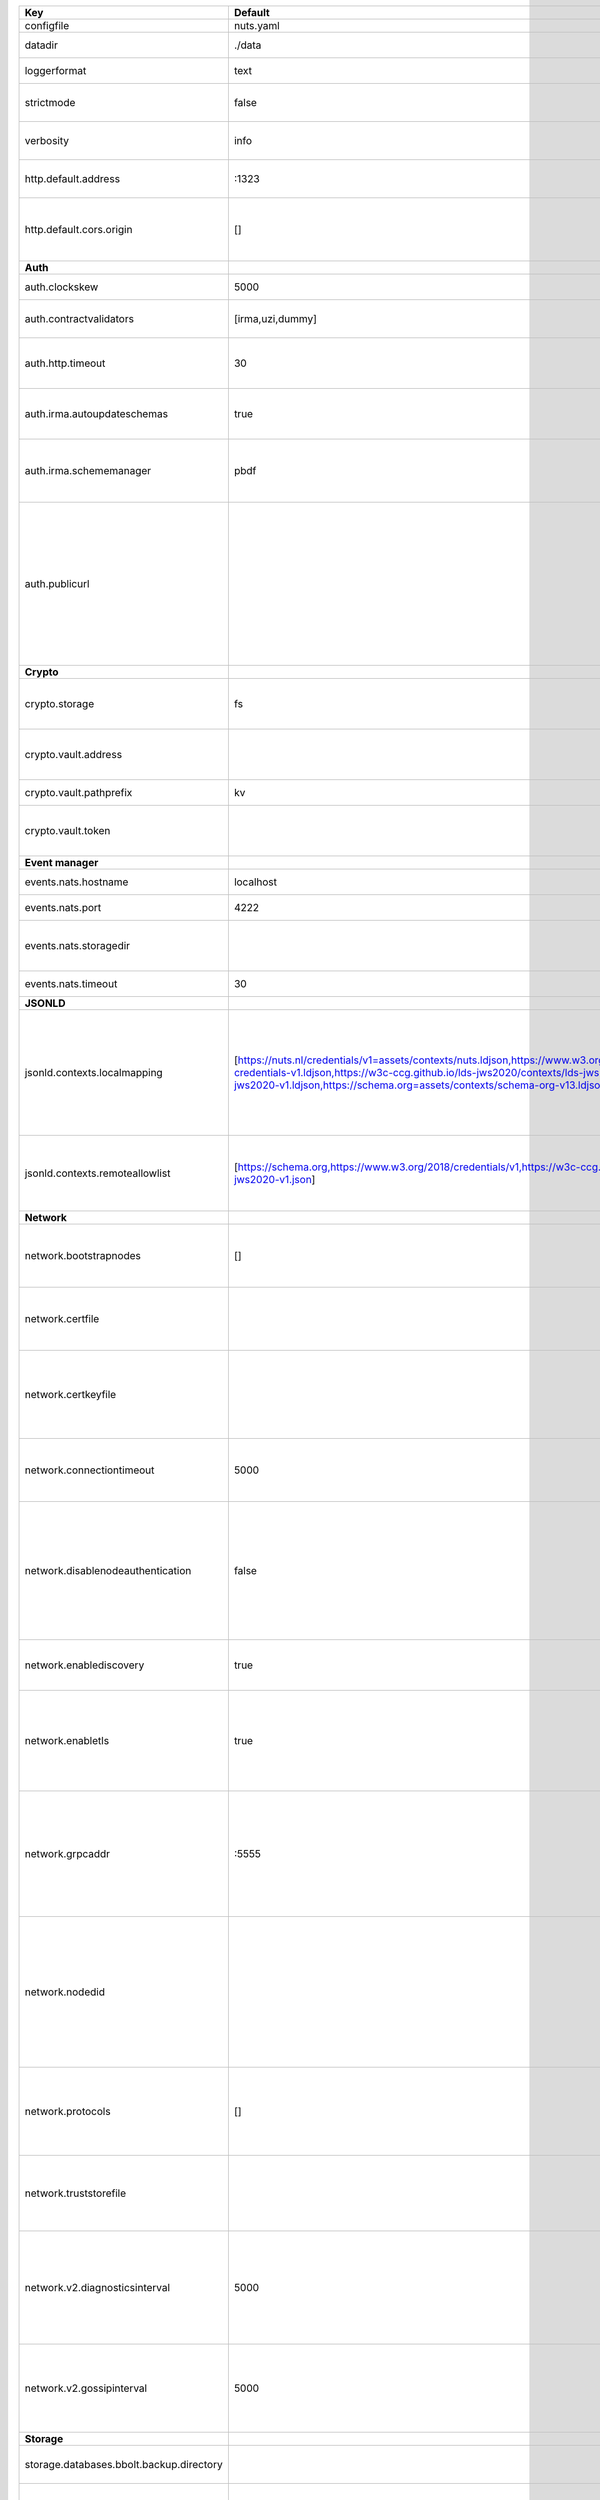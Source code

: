 ========================================  ===============================================================================================================================================================================================================================================================================================================  ==================================================================================================================================================================================================================================
Key                                       Default                                                                                                                                                                                                                                                                                                          Description                                                                                                                                                                                                                       
========================================  ===============================================================================================================================================================================================================================================================================================================  ==================================================================================================================================================================================================================================
configfile                                nuts.yaml                                                                                                                                                                                                                                                                                                        Nuts config file                                                                                                                                                                                                                  
datadir                                   ./data                                                                                                                                                                                                                                                                                                           Directory where the node stores its files.                                                                                                                                                                                        
loggerformat                              text                                                                                                                                                                                                                                                                                                             Log format (text, json)                                                                                                                                                                                                           
strictmode                                false                                                                                                                                                                                                                                                                                                            When set, insecure settings are forbidden.                                                                                                                                                                                        
verbosity                                 info                                                                                                                                                                                                                                                                                                             Log level (trace, debug, info, warn, error)                                                                                                                                                                                       
http.default.address                      \:1323                                                                                                                                                                                                                                                                                                            Address and port the server will be listening to                                                                                                                                                                                  
http.default.cors.origin                  []                                                                                                                                                                                                                                                                                                               When set, enables CORS from the specified origins for the on default HTTP interface.                                                                                                                                              
**Auth**                                                                                                                                                                                                                                                                                                                                                                                                                                                                                                                                                                                         
auth.clockskew                            5000                                                                                                                                                                                                                                                                                                             Allowed JWT Clock skew in milliseconds                                                                                                                                                                                            
auth.contractvalidators                   [irma,uzi,dummy]                                                                                                                                                                                                                                                                                                 sets the different contract validators to use                                                                                                                                                                                     
auth.http.timeout                         30                                                                                                                                                                                                                                                                                                               HTTP timeout (in seconds) used by the Auth API HTTP client                                                                                                                                                                        
auth.irma.autoupdateschemas               true                                                                                                                                                                                                                                                                                                             set if you want automatically update the IRMA schemas every 60 minutes.                                                                                                                                                           
auth.irma.schememanager                   pbdf                                                                                                                                                                                                                                                                                                             IRMA schemeManager to use for attributes. Can be either 'pbdf' or 'irma-demo'.                                                                                                                                                    
auth.publicurl                                                                                                                                                                                                                                                                                                                                             public URL which can be reached by a users IRMA client, this should include the scheme and domain: https://example.com. Additional paths should only be added if some sort of url-rewriting is done in a reverse-proxy.           
**Crypto**                                                                                                                                                                                                                                                                                                                                                                                                                                                                                                                                                                                       
crypto.storage                            fs                                                                                                                                                                                                                                                                                                               Storage to use, 'fs' for file system, vaultkv for Vault KV store, default: fs.                                                                                                                                                    
crypto.vault.address                                                                                                                                                                                                                                                                                                                                       The Vault address. If set it overwrites the VAULT_ADDR env var.                                                                                                                                                                   
crypto.vault.pathprefix                   kv                                                                                                                                                                                                                                                                                                               The Vault path prefix. default: kv.                                                                                                                                                                                               
crypto.vault.token                                                                                                                                                                                                                                                                                                                                         The Vault token. If set it overwrites the VAULT_TOKEN env var.                                                                                                                                                                    
**Event manager**                                                                                                                                                                                                                                                                                                                                                                                                                                                                                                                                                                                
events.nats.hostname                      localhost                                                                                                                                                                                                                                                                                                        Hostname for the NATS server                                                                                                                                                                                                      
events.nats.port                          4222                                                                                                                                                                                                                                                                                                             Port where the NATS server listens on                                                                                                                                                                                             
events.nats.storagedir                                                                                                                                                                                                                                                                                                                                     Directory where file-backed streams are stored in the NATS server                                                                                                                                                                 
events.nats.timeout                       30                                                                                                                                                                                                                                                                                                               Timeout for NATS server operations                                                                                                                                                                                                
**JSONLD**                                                                                                                                                                                                                                                                                                                                                                                                                                                                                                                                                                                       
jsonld.contexts.localmapping              [https://nuts.nl/credentials/v1=assets/contexts/nuts.ldjson,https://www.w3.org/2018/credentials/v1=assets/contexts/w3c-credentials-v1.ldjson,https://w3c-ccg.github.io/lds-jws2020/contexts/lds-jws2020-v1.json=assets/contexts/lds-jws2020-v1.ldjson,https://schema.org=assets/contexts/schema-org-v13.ldjson]  This setting allows mapping external URLs to local files for e.g. preventing external dependencies. These mappings have precedence over those in remoteallowlist.                                                                 
jsonld.contexts.remoteallowlist           [https://schema.org,https://www.w3.org/2018/credentials/v1,https://w3c-ccg.github.io/lds-jws2020/contexts/lds-jws2020-v1.json]                                                                                                                                                                                   In strict mode, fetching external JSON-LD contexts is not allowed except for context-URLs listed here.                                                                                                                            
**Network**                                                                                                                                                                                                                                                                                                                                                                                                                                                                                                                                                                                      
network.bootstrapnodes                    []                                                                                                                                                                                                                                                                                                               List of bootstrap nodes (`<host>:<port>`) which the node initially connect to.                                                                                                                                                    
network.certfile                                                                                                                                                                                                                                                                                                                                           PEM file containing the server certificate for the gRPC server. Required when `enableTLS` is `true`.                                                                                                                              
network.certkeyfile                                                                                                                                                                                                                                                                                                                                        PEM file containing the private key of the server certificate. Required when `network.enabletls` is `true`.                                                                                                                       
network.connectiontimeout                 5000                                                                                                                                                                                                                                                                                                             Timeout before an outbound connection attempt times out (in milliseconds).                                                                                                                                                        
network.disablenodeauthentication         false                                                                                                                                                                                                                                                                                                            Disable node DID authentication using client certificate, causing all node DIDs to be accepted. Unsafe option, only intended for workshops/demo purposes. Not allowed in strict-mode.                                             
network.enablediscovery                   true                                                                                                                                                                                                                                                                                                             Whether to enable automatic connecting to other nodes.                                                                                                                                                                            
network.enabletls                         true                                                                                                                                                                                                                                                                                                             Whether to enable TLS for incoming and outgoing gRPC connections. When `certfile` or `certkeyfile` is specified it defaults to `true`, otherwise `false`.                                                                         
network.grpcaddr                          \:5555                                                                                                                                                                                                                                                                                                            Local address for gRPC to listen on. If empty the gRPC server won't be started and other nodes will not be able to connect to this node (outbound connections can still be made).                                                 
network.nodedid                                                                                                                                                                                                                                                                                                                                            Specifies the DID of the organization that operates this node, typically a vendor for EPD software. It is used to identify the node on the network. If the DID document does not exist of is deactivated, the node will not start.
network.protocols                         []                                                                                                                                                                                                                                                                                                               Specifies the list of network protocols to enable on the server. They are specified by version (1, 2). If not set, all protocols are enabled.                                                                                     
network.truststorefile                                                                                                                                                                                                                                                                                                                                     PEM file containing the trusted CA certificates for authenticating remote gRPC servers.                                                                                                                                           
network.v2.diagnosticsinterval            5000                                                                                                                                                                                                                                                                                                             Interval (in milliseconds) that specifies how often the node should broadcast its diagnostic information to other nodes (specify 0 to disable).                                                                                   
network.v2.gossipinterval                 5000                                                                                                                                                                                                                                                                                                             Interval (in milliseconds) that specifies how often the node should gossip its new hashes to other nodes.                                                                                                                         
**Storage**                                                                                                                                                                                                                                                                                                                                                                                                                                                                                                                                                                                      
storage.databases.bbolt.backup.directory                                                                                                                                                                                                                                                                                                                   Target directory for BBolt database backups.                                                                                                                                                                                      
storage.databases.bbolt.backup.interval   0                                                                                                                                                                                                                                                                                                                Interval, formatted as Golang duration (e.g. 10m, 1h) at which BBolt database backups will be performed.                                                                                                                          
**VCR**                                                                                                                                                                                                                                                                                                                                                                                                                                                                                                                                                                                          
vcr.overrideissueallpublic                true                                                                                                                                                                                                                                                                                                             Overrides the "Public" property of a credential when issuing credentials: if set to true, all issued credentials are published as public credentials, regardless of whether they're actually marked as public.                    
========================================  ===============================================================================================================================================================================================================================================================================================================  ==================================================================================================================================================================================================================================
